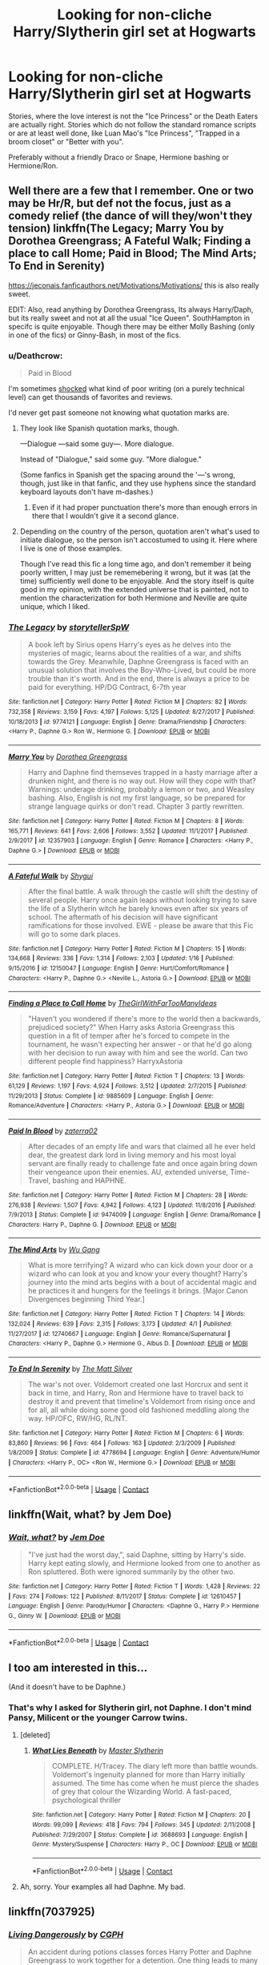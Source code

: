 #+TITLE: Looking for non-cliche Harry/Slytherin girl set at Hogwarts

* Looking for non-cliche Harry/Slytherin girl set at Hogwarts
:PROPERTIES:
:Author: Hellstrike
:Score: 36
:DateUnix: 1523561513.0
:DateShort: 2018-Apr-13
:FlairText: Request
:END:
Stories, where the love interest is not the "Ice Princess" or the Death Eaters are actually right. Stories which do not follow the standard romance scripts or are at least well done, like Luan Mao's "Ice Princess", "Trapped in a broom closet" or "Better with you".

Preferably without a friendly Draco or Snape, Hermione bashing or Hermione/Ron.


** Well there are a few that I remember. One or two may be Hr/R, but def not the focus, just as a comedy relief (the dance of will they/won't they tension) linkffn(The Legacy; Marry You by Dorothea Greengrass; A Fateful Walk; Finding a place to call Home; Paid in Blood; The Mind Arts; To End in Serenity)

[[https://jeconais.fanficauthors.net/Motivations/Motivations/]] this is also really sweet.

EDIT: Also, read anything by Dorothea Greengrass, Its always Harry/Daph, but its really sweet and not at all the usual "Ice Queen". SouthHampton in specifc is quite enjoyable. Though there may be either Molly Bashing (only in one of the fics) or Ginny-Bash, in most of the fics.
:PROPERTIES:
:Author: nauze18
:Score: 12
:DateUnix: 1523567346.0
:DateShort: 2018-Apr-13
:END:

*** u/Deathcrow:
#+begin_quote
  Paid in Blood
#+end_quote

I'm sometimes [[https://i.imgur.com/s73lF8m.png][shocked]] what kind of poor writing (on a purely technical level) can get thousands of favorites and reviews.

I'd never get past someone not knowing what quotation marks are.
:PROPERTIES:
:Author: Deathcrow
:Score: 9
:DateUnix: 1523625467.0
:DateShort: 2018-Apr-13
:END:

**** They look like Spanish quotation marks, though.

---Dialogue ---said some guy---. More dialogue.

Instead of "Dialogue," said some guy. "More dialogue."

(Some fanfics in Spanish get the spacing around the '---'s wrong, though, just like in that fanfic, and they use hyphens since the standard keyboard layouts don't have m-dashes.)
:PROPERTIES:
:Score: 6
:DateUnix: 1523631500.0
:DateShort: 2018-Apr-13
:END:

***** Even if it had proper punctuation there's more than enough errors in there that I wouldn't give it a second glance.
:PROPERTIES:
:Author: Deathcrow
:Score: 3
:DateUnix: 1523636449.0
:DateShort: 2018-Apr-13
:END:


**** Depending on the country of the person, quotation aren't what's used to initiate dialogue, so the person isn't accostumed to using it. Here where I live is one of those examples.

Though I've read this fic a long time ago, and don't remember it being poorly written, I may just be rememebering it wrong, but it was (at the time) sufficiently well done to be enjoyable. And the story itself is quite good in my opinion, with the extended universe that is painted, not to mention the characterization for both Hermione and Neville are quite unique, which I liked.
:PROPERTIES:
:Author: nauze18
:Score: 3
:DateUnix: 1523638127.0
:DateShort: 2018-Apr-13
:END:


*** [[https://www.fanfiction.net/s/9774121/1/][*/The Legacy/*]] by [[https://www.fanfiction.net/u/5180238/storytellerSpW][/storytellerSpW/]]

#+begin_quote
  A book left by Sirius opens Harry's eyes as he delves into the mysteries of magic, learns about the realities of a war, and shifts towards the Grey. Meanwhile, Daphne Greengrass is faced with an unusual solution that involves the Boy-Who-Lived, but could be more trouble than it's worth. And in the end, there is always a price to be paid for everything. HP/DG Contract, 6-7th year
#+end_quote

^{/Site/:} ^{fanfiction.net} ^{*|*} ^{/Category/:} ^{Harry} ^{Potter} ^{*|*} ^{/Rated/:} ^{Fiction} ^{M} ^{*|*} ^{/Chapters/:} ^{82} ^{*|*} ^{/Words/:} ^{732,358} ^{*|*} ^{/Reviews/:} ^{3,159} ^{*|*} ^{/Favs/:} ^{4,197} ^{*|*} ^{/Follows/:} ^{5,125} ^{*|*} ^{/Updated/:} ^{8/27/2017} ^{*|*} ^{/Published/:} ^{10/18/2013} ^{*|*} ^{/id/:} ^{9774121} ^{*|*} ^{/Language/:} ^{English} ^{*|*} ^{/Genre/:} ^{Drama/Friendship} ^{*|*} ^{/Characters/:} ^{<Harry} ^{P.,} ^{Daphne} ^{G.>} ^{Ron} ^{W.,} ^{Hermione} ^{G.} ^{*|*} ^{/Download/:} ^{[[http://www.ff2ebook.com/old/ffn-bot/index.php?id=9774121&source=ff&filetype=epub][EPUB]]} ^{or} ^{[[http://www.ff2ebook.com/old/ffn-bot/index.php?id=9774121&source=ff&filetype=mobi][MOBI]]}

--------------

[[https://www.fanfiction.net/s/12357903/1/][*/Marry You/*]] by [[https://www.fanfiction.net/u/8431550/Dorothea-Greengrass][/Dorothea Greengrass/]]

#+begin_quote
  Harry and Daphne find themseves trapped in a hasty marriage after a drunken night, and there is no way out. How will they cope with that? Warnings: underage drinking, probably a lemon or two, and Weasley bashing. Also, English is not my first language, so be prepared for strange language quirks or don't read. Chapter 3 partly rewritten.
#+end_quote

^{/Site/:} ^{fanfiction.net} ^{*|*} ^{/Category/:} ^{Harry} ^{Potter} ^{*|*} ^{/Rated/:} ^{Fiction} ^{M} ^{*|*} ^{/Chapters/:} ^{8} ^{*|*} ^{/Words/:} ^{165,771} ^{*|*} ^{/Reviews/:} ^{641} ^{*|*} ^{/Favs/:} ^{2,606} ^{*|*} ^{/Follows/:} ^{3,552} ^{*|*} ^{/Updated/:} ^{11/1/2017} ^{*|*} ^{/Published/:} ^{2/9/2017} ^{*|*} ^{/id/:} ^{12357903} ^{*|*} ^{/Language/:} ^{English} ^{*|*} ^{/Genre/:} ^{Romance} ^{*|*} ^{/Characters/:} ^{<Harry} ^{P.,} ^{Daphne} ^{G.>} ^{*|*} ^{/Download/:} ^{[[http://www.ff2ebook.com/old/ffn-bot/index.php?id=12357903&source=ff&filetype=epub][EPUB]]} ^{or} ^{[[http://www.ff2ebook.com/old/ffn-bot/index.php?id=12357903&source=ff&filetype=mobi][MOBI]]}

--------------

[[https://www.fanfiction.net/s/12150047/1/][*/A Fateful Walk/*]] by [[https://www.fanfiction.net/u/7043065/Shygui][/Shygui/]]

#+begin_quote
  After the final battle. A walk through the castle will shift the destiny of several people. Harry once again leaps without looking trying to save the life of a Slytherin witch he barely knows even after six years of school. The aftermath of his decision will have significant ramifications for those involved. EWE - please be aware that this Fic will go to some dark places.
#+end_quote

^{/Site/:} ^{fanfiction.net} ^{*|*} ^{/Category/:} ^{Harry} ^{Potter} ^{*|*} ^{/Rated/:} ^{Fiction} ^{M} ^{*|*} ^{/Chapters/:} ^{15} ^{*|*} ^{/Words/:} ^{134,668} ^{*|*} ^{/Reviews/:} ^{336} ^{*|*} ^{/Favs/:} ^{1,314} ^{*|*} ^{/Follows/:} ^{2,103} ^{*|*} ^{/Updated/:} ^{1/16} ^{*|*} ^{/Published/:} ^{9/15/2016} ^{*|*} ^{/id/:} ^{12150047} ^{*|*} ^{/Language/:} ^{English} ^{*|*} ^{/Genre/:} ^{Hurt/Comfort/Romance} ^{*|*} ^{/Characters/:} ^{<Harry} ^{P.,} ^{Daphne} ^{G.>} ^{<Neville} ^{L.,} ^{Astoria} ^{G.>} ^{*|*} ^{/Download/:} ^{[[http://www.ff2ebook.com/old/ffn-bot/index.php?id=12150047&source=ff&filetype=epub][EPUB]]} ^{or} ^{[[http://www.ff2ebook.com/old/ffn-bot/index.php?id=12150047&source=ff&filetype=mobi][MOBI]]}

--------------

[[https://www.fanfiction.net/s/9885609/1/][*/Finding a Place to Call Home/*]] by [[https://www.fanfiction.net/u/2298556/TheGirlWithFarTooManyIdeas][/TheGirlWithFarTooManyIdeas/]]

#+begin_quote
  "Haven't you wondered if there's more to the world then a backwards, prejudiced society?" When Harry asks Astoria Greengrass this question in a fit of temper after he's forced to compete in the tournament, he wasn't expecting her answer - or that he'd go along with her decision to run away with him and see the world. Can two different people find happiness? HarryxAstoria
#+end_quote

^{/Site/:} ^{fanfiction.net} ^{*|*} ^{/Category/:} ^{Harry} ^{Potter} ^{*|*} ^{/Rated/:} ^{Fiction} ^{T} ^{*|*} ^{/Chapters/:} ^{13} ^{*|*} ^{/Words/:} ^{61,129} ^{*|*} ^{/Reviews/:} ^{1,197} ^{*|*} ^{/Favs/:} ^{4,924} ^{*|*} ^{/Follows/:} ^{3,512} ^{*|*} ^{/Updated/:} ^{2/7/2015} ^{*|*} ^{/Published/:} ^{11/29/2013} ^{*|*} ^{/Status/:} ^{Complete} ^{*|*} ^{/id/:} ^{9885609} ^{*|*} ^{/Language/:} ^{English} ^{*|*} ^{/Genre/:} ^{Romance/Adventure} ^{*|*} ^{/Characters/:} ^{<Harry} ^{P.,} ^{Astoria} ^{G.>} ^{*|*} ^{/Download/:} ^{[[http://www.ff2ebook.com/old/ffn-bot/index.php?id=9885609&source=ff&filetype=epub][EPUB]]} ^{or} ^{[[http://www.ff2ebook.com/old/ffn-bot/index.php?id=9885609&source=ff&filetype=mobi][MOBI]]}

--------------

[[https://www.fanfiction.net/s/9474009/1/][*/Paid In Blood/*]] by [[https://www.fanfiction.net/u/4686386/zaterra02][/zaterra02/]]

#+begin_quote
  After decades of an empty life and wars that claimed all he ever held dear, the greatest dark lord in living memory and his most loyal servant are finally ready to challenge fate and once again bring down their vengeance upon their enemies. AU, extended universe, Time-Travel, bashing and HAPHNE.
#+end_quote

^{/Site/:} ^{fanfiction.net} ^{*|*} ^{/Category/:} ^{Harry} ^{Potter} ^{*|*} ^{/Rated/:} ^{Fiction} ^{M} ^{*|*} ^{/Chapters/:} ^{28} ^{*|*} ^{/Words/:} ^{276,938} ^{*|*} ^{/Reviews/:} ^{1,507} ^{*|*} ^{/Favs/:} ^{4,942} ^{*|*} ^{/Follows/:} ^{4,123} ^{*|*} ^{/Updated/:} ^{11/8/2016} ^{*|*} ^{/Published/:} ^{7/9/2013} ^{*|*} ^{/Status/:} ^{Complete} ^{*|*} ^{/id/:} ^{9474009} ^{*|*} ^{/Language/:} ^{English} ^{*|*} ^{/Genre/:} ^{Drama/Romance} ^{*|*} ^{/Characters/:} ^{Harry} ^{P.,} ^{Daphne} ^{G.} ^{*|*} ^{/Download/:} ^{[[http://www.ff2ebook.com/old/ffn-bot/index.php?id=9474009&source=ff&filetype=epub][EPUB]]} ^{or} ^{[[http://www.ff2ebook.com/old/ffn-bot/index.php?id=9474009&source=ff&filetype=mobi][MOBI]]}

--------------

[[https://www.fanfiction.net/s/12740667/1/][*/The Mind Arts/*]] by [[https://www.fanfiction.net/u/7769074/Wu-Gang][/Wu Gang/]]

#+begin_quote
  What is more terrifying? A wizard who can kick down your door or a wizard who can look at you and know your every thought? Harry's journey into the mind arts begins with a bout of accidental magic and he practices it and hungers for the feelings it brings. [Major Canon Divergences beginning Third Year.]
#+end_quote

^{/Site/:} ^{fanfiction.net} ^{*|*} ^{/Category/:} ^{Harry} ^{Potter} ^{*|*} ^{/Rated/:} ^{Fiction} ^{T} ^{*|*} ^{/Chapters/:} ^{14} ^{*|*} ^{/Words/:} ^{132,024} ^{*|*} ^{/Reviews/:} ^{639} ^{*|*} ^{/Favs/:} ^{2,315} ^{*|*} ^{/Follows/:} ^{3,173} ^{*|*} ^{/Updated/:} ^{4/1} ^{*|*} ^{/Published/:} ^{11/27/2017} ^{*|*} ^{/id/:} ^{12740667} ^{*|*} ^{/Language/:} ^{English} ^{*|*} ^{/Genre/:} ^{Romance/Supernatural} ^{*|*} ^{/Characters/:} ^{<Harry} ^{P.,} ^{Daphne} ^{G.>} ^{Hermione} ^{G.,} ^{Albus} ^{D.} ^{*|*} ^{/Download/:} ^{[[http://www.ff2ebook.com/old/ffn-bot/index.php?id=12740667&source=ff&filetype=epub][EPUB]]} ^{or} ^{[[http://www.ff2ebook.com/old/ffn-bot/index.php?id=12740667&source=ff&filetype=mobi][MOBI]]}

--------------

[[https://www.fanfiction.net/s/4778694/1/][*/To End In Serenity/*]] by [[https://www.fanfiction.net/u/1490083/The-Matt-Silver][/The Matt Silver/]]

#+begin_quote
  The war's not over. Voldemort created one last Horcrux and sent it back in time, and Harry, Ron and Hermione have to travel back to destroy it and prevent that timeline's Voldemort from rising once and for all, all while doing some good old fashioned meddling along the way. HP/OFC, RW/HG, RL/NT.
#+end_quote

^{/Site/:} ^{fanfiction.net} ^{*|*} ^{/Category/:} ^{Harry} ^{Potter} ^{*|*} ^{/Rated/:} ^{Fiction} ^{M} ^{*|*} ^{/Chapters/:} ^{6} ^{*|*} ^{/Words/:} ^{83,860} ^{*|*} ^{/Reviews/:} ^{96} ^{*|*} ^{/Favs/:} ^{464} ^{*|*} ^{/Follows/:} ^{163} ^{*|*} ^{/Updated/:} ^{2/3/2009} ^{*|*} ^{/Published/:} ^{1/8/2009} ^{*|*} ^{/Status/:} ^{Complete} ^{*|*} ^{/id/:} ^{4778694} ^{*|*} ^{/Language/:} ^{English} ^{*|*} ^{/Genre/:} ^{Adventure/Humor} ^{*|*} ^{/Characters/:} ^{<Harry} ^{P.,} ^{OC>} ^{<Ron} ^{W.,} ^{Hermione} ^{G.>} ^{*|*} ^{/Download/:} ^{[[http://www.ff2ebook.com/old/ffn-bot/index.php?id=4778694&source=ff&filetype=epub][EPUB]]} ^{or} ^{[[http://www.ff2ebook.com/old/ffn-bot/index.php?id=4778694&source=ff&filetype=mobi][MOBI]]}

--------------

*FanfictionBot*^{2.0.0-beta} | [[https://github.com/tusing/reddit-ffn-bot/wiki/Usage][Usage]] | [[https://www.reddit.com/message/compose?to=tusing][Contact]]
:PROPERTIES:
:Author: FanfictionBot
:Score: 6
:DateUnix: 1523567431.0
:DateShort: 2018-Apr-13
:END:


** linkffn(Wait, what? by Jem Doe)
:PROPERTIES:
:Author: SSVNormandySR1
:Score: 8
:DateUnix: 1523600536.0
:DateShort: 2018-Apr-13
:END:

*** [[https://www.fanfiction.net/s/12610457/1/][*/Wait, what?/*]] by [[https://www.fanfiction.net/u/1445361/Jem-Doe][/Jem Doe/]]

#+begin_quote
  "I've just had the worst day,", said Daphne, sitting by Harry's side. Harry kept eating slowly, and Hermione looked from one to another as Ron spluttered. Both were ignored summarily by the other two.
#+end_quote

^{/Site/:} ^{fanfiction.net} ^{*|*} ^{/Category/:} ^{Harry} ^{Potter} ^{*|*} ^{/Rated/:} ^{Fiction} ^{T} ^{*|*} ^{/Words/:} ^{1,428} ^{*|*} ^{/Reviews/:} ^{22} ^{*|*} ^{/Favs/:} ^{274} ^{*|*} ^{/Follows/:} ^{122} ^{*|*} ^{/Published/:} ^{8/11/2017} ^{*|*} ^{/Status/:} ^{Complete} ^{*|*} ^{/id/:} ^{12610457} ^{*|*} ^{/Language/:} ^{English} ^{*|*} ^{/Genre/:} ^{Parody/Humor} ^{*|*} ^{/Characters/:} ^{<Daphne} ^{G.,} ^{Harry} ^{P.>} ^{Hermione} ^{G.,} ^{Ginny} ^{W.} ^{*|*} ^{/Download/:} ^{[[http://www.ff2ebook.com/old/ffn-bot/index.php?id=12610457&source=ff&filetype=epub][EPUB]]} ^{or} ^{[[http://www.ff2ebook.com/old/ffn-bot/index.php?id=12610457&source=ff&filetype=mobi][MOBI]]}

--------------

*FanfictionBot*^{2.0.0-beta} | [[https://github.com/tusing/reddit-ffn-bot/wiki/Usage][Usage]] | [[https://www.reddit.com/message/compose?to=tusing][Contact]]
:PROPERTIES:
:Author: FanfictionBot
:Score: 3
:DateUnix: 1523600551.0
:DateShort: 2018-Apr-13
:END:


** I too am interested in this...

(And it doesn't have to be Daphne.)
:PROPERTIES:
:Author: abnormalopinion
:Score: 3
:DateUnix: 1523563563.0
:DateShort: 2018-Apr-13
:END:

*** That's why I asked for Slytherin girl, not Daphne. I don't mind Pansy, Milicent or the younger Carrow twins.
:PROPERTIES:
:Author: Hellstrike
:Score: 2
:DateUnix: 1523565727.0
:DateShort: 2018-Apr-13
:END:

**** [deleted]
:PROPERTIES:
:Score: 4
:DateUnix: 1523588925.0
:DateShort: 2018-Apr-13
:END:

***** [[https://www.fanfiction.net/s/3688693/1/][*/What Lies Beneath/*]] by [[https://www.fanfiction.net/u/471812/Master-Slytherin][/Master Slytherin/]]

#+begin_quote
  COMPLETE. H/Tracey. The diary left more than battle wounds. Voldemort's ingenuity planned for more than Harry initially assumed. The time has come when he must pierce the shades of grey that colour the Wizarding World. A fast-paced, psychological thriller
#+end_quote

^{/Site/:} ^{fanfiction.net} ^{*|*} ^{/Category/:} ^{Harry} ^{Potter} ^{*|*} ^{/Rated/:} ^{Fiction} ^{M} ^{*|*} ^{/Chapters/:} ^{20} ^{*|*} ^{/Words/:} ^{99,099} ^{*|*} ^{/Reviews/:} ^{418} ^{*|*} ^{/Favs/:} ^{794} ^{*|*} ^{/Follows/:} ^{345} ^{*|*} ^{/Updated/:} ^{2/11/2008} ^{*|*} ^{/Published/:} ^{7/29/2007} ^{*|*} ^{/Status/:} ^{Complete} ^{*|*} ^{/id/:} ^{3688693} ^{*|*} ^{/Language/:} ^{English} ^{*|*} ^{/Genre/:} ^{Mystery/Suspense} ^{*|*} ^{/Characters/:} ^{Harry} ^{P.,} ^{OC} ^{*|*} ^{/Download/:} ^{[[http://www.ff2ebook.com/old/ffn-bot/index.php?id=3688693&source=ff&filetype=epub][EPUB]]} ^{or} ^{[[http://www.ff2ebook.com/old/ffn-bot/index.php?id=3688693&source=ff&filetype=mobi][MOBI]]}

--------------

*FanfictionBot*^{2.0.0-beta} | [[https://github.com/tusing/reddit-ffn-bot/wiki/Usage][Usage]] | [[https://www.reddit.com/message/compose?to=tusing][Contact]]
:PROPERTIES:
:Author: FanfictionBot
:Score: 3
:DateUnix: 1523588971.0
:DateShort: 2018-Apr-13
:END:


**** Ah, sorry. Your examples all had Daphne. My bad.
:PROPERTIES:
:Author: abnormalopinion
:Score: 2
:DateUnix: 1523566143.0
:DateShort: 2018-Apr-13
:END:


** linkffn(7037925)
:PROPERTIES:
:Author: Zickzane
:Score: 2
:DateUnix: 1523661723.0
:DateShort: 2018-Apr-14
:END:

*** [[https://www.fanfiction.net/s/7037925/1/][*/Living Dangerously/*]] by [[https://www.fanfiction.net/u/2370907/CGPH][/CGPH/]]

#+begin_quote
  An accident during potions classes forces Harry Potter and Daphne Greengrass to work together for a detention. One thing leads to many others, and a sordid romance is born. How will Ginny react? Much less, the school population? Well... hopefully, they won't find out.
#+end_quote

^{/Site/:} ^{fanfiction.net} ^{*|*} ^{/Category/:} ^{Harry} ^{Potter} ^{*|*} ^{/Rated/:} ^{Fiction} ^{T} ^{*|*} ^{/Chapters/:} ^{11} ^{*|*} ^{/Words/:} ^{41,132} ^{*|*} ^{/Reviews/:} ^{194} ^{*|*} ^{/Favs/:} ^{782} ^{*|*} ^{/Follows/:} ^{1,019} ^{*|*} ^{/Updated/:} ^{4/5} ^{*|*} ^{/Published/:} ^{5/31/2011} ^{*|*} ^{/id/:} ^{7037925} ^{*|*} ^{/Language/:} ^{English} ^{*|*} ^{/Genre/:} ^{Romance/Drama} ^{*|*} ^{/Characters/:} ^{<Harry} ^{P.,} ^{Daphne} ^{G.>} ^{*|*} ^{/Download/:} ^{[[http://www.ff2ebook.com/old/ffn-bot/index.php?id=7037925&source=ff&filetype=epub][EPUB]]} ^{or} ^{[[http://www.ff2ebook.com/old/ffn-bot/index.php?id=7037925&source=ff&filetype=mobi][MOBI]]}

--------------

*FanfictionBot*^{2.0.0-beta} | [[https://github.com/tusing/reddit-ffn-bot/wiki/Usage][Usage]] | [[https://www.reddit.com/message/compose?to=tusing][Contact]]
:PROPERTIES:
:Author: FanfictionBot
:Score: 2
:DateUnix: 1523661729.0
:DateShort: 2018-Apr-14
:END:


** RemindMe!3hours"harry/slytherin"
:PROPERTIES:
:Author: Hansinoleisonfire
:Score: 3
:DateUnix: 1523566261.0
:DateShort: 2018-Apr-13
:END:

*** I will be messaging you on [[http://www.wolframalpha.com/input/?i=2018-04-12%2023:51:11%20UTC%20To%20Local%20Time][*2018-04-12 23:51:11 UTC*]] to remind you of [[https://www.reddit.com/r/HPfanfiction/comments/8bsxmn/looking_for_noncliche_harryslytherin_girl_set_at/][*this link.*]]

[[http://np.reddit.com/message/compose/?to=RemindMeBot&subject=Reminder&message=%5Bhttps://www.reddit.com/r/HPfanfiction/comments/8bsxmn/looking_for_noncliche_harryslytherin_girl_set_at/%5D%0A%0ARemindMe!%203hours][*CLICK THIS LINK*]] to send a PM to also be reminded and to reduce spam.

^{Parent commenter can} [[http://np.reddit.com/message/compose/?to=RemindMeBot&subject=Delete%20Comment&message=Delete!%20dx9i8qz][^{delete this message to hide from others.}]]

--------------

[[http://np.reddit.com/r/RemindMeBot/comments/24duzp/remindmebot_info/][^{FAQs}]]

[[http://np.reddit.com/message/compose/?to=RemindMeBot&subject=Reminder&message=%5BLINK%20INSIDE%20SQUARE%20BRACKETS%20else%20default%20to%20FAQs%5D%0A%0ANOTE:%20Don't%20forget%20to%20add%20the%20time%20options%20after%20the%20command.%0A%0ARemindMe!][^{Custom}]]
[[http://np.reddit.com/message/compose/?to=RemindMeBot&subject=List%20Of%20Reminders&message=MyReminders!][^{Your Reminders}]]
[[http://np.reddit.com/message/compose/?to=RemindMeBotWrangler&subject=Feedback][^{Feedback}]]
[[https://github.com/SIlver--/remindmebot-reddit][^{Code}]]
[[https://np.reddit.com/r/RemindMeBot/comments/4kldad/remindmebot_extensions/][^{Browser Extensions}]]
:PROPERTIES:
:Author: RemindMeBot
:Score: 2
:DateUnix: 1523566273.0
:DateShort: 2018-Apr-13
:END:

